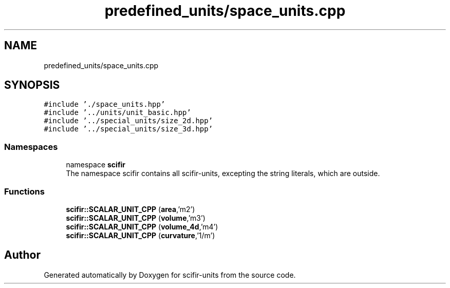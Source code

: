 .TH "predefined_units/space_units.cpp" 3 "Version 2.0.0" "scifir-units" \" -*- nroff -*-
.ad l
.nh
.SH NAME
predefined_units/space_units.cpp
.SH SYNOPSIS
.br
.PP
\fC#include '\&./space_units\&.hpp'\fP
.br
\fC#include '\&.\&./units/unit_basic\&.hpp'\fP
.br
\fC#include '\&.\&./special_units/size_2d\&.hpp'\fP
.br
\fC#include '\&.\&./special_units/size_3d\&.hpp'\fP
.br

.SS "Namespaces"

.in +1c
.ti -1c
.RI "namespace \fBscifir\fP"
.br
.RI "The namespace scifir contains all scifir-units, excepting the string literals, which are outside\&. "
.in -1c
.SS "Functions"

.in +1c
.ti -1c
.RI "\fBscifir::SCALAR_UNIT_CPP\fP (\fBarea\fP,'m2')"
.br
.ti -1c
.RI "\fBscifir::SCALAR_UNIT_CPP\fP (\fBvolume\fP,'m3')"
.br
.ti -1c
.RI "\fBscifir::SCALAR_UNIT_CPP\fP (\fBvolume_4d\fP,'m4')"
.br
.ti -1c
.RI "\fBscifir::SCALAR_UNIT_CPP\fP (\fBcurvature\fP,'1/m')"
.br
.in -1c
.SH "Author"
.PP 
Generated automatically by Doxygen for scifir-units from the source code\&.
